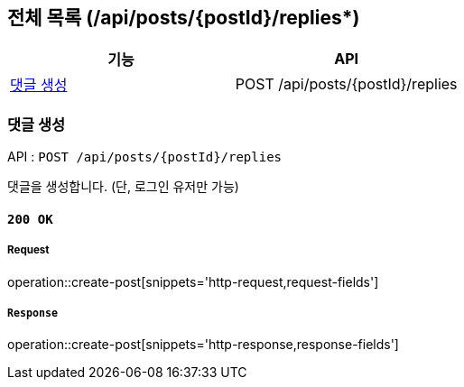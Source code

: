 == 전체 목록 (/api/posts/{postId}/replies*)

[cols=2*]
|===
| 기능 | API

| <<댓글 생성>> | POST /api/posts/{postId}/replies

|===

=== 댓글 생성

API : `POST /api/posts/{postId}/replies`

댓글을 생성합니다.
(단, 로그인 유저만 가능)

==== `200 OK`

===== Request

operation::create-post[snippets='http-request,request-fields']

===== `Response`

operation::create-post[snippets='http-response,response-fields']
